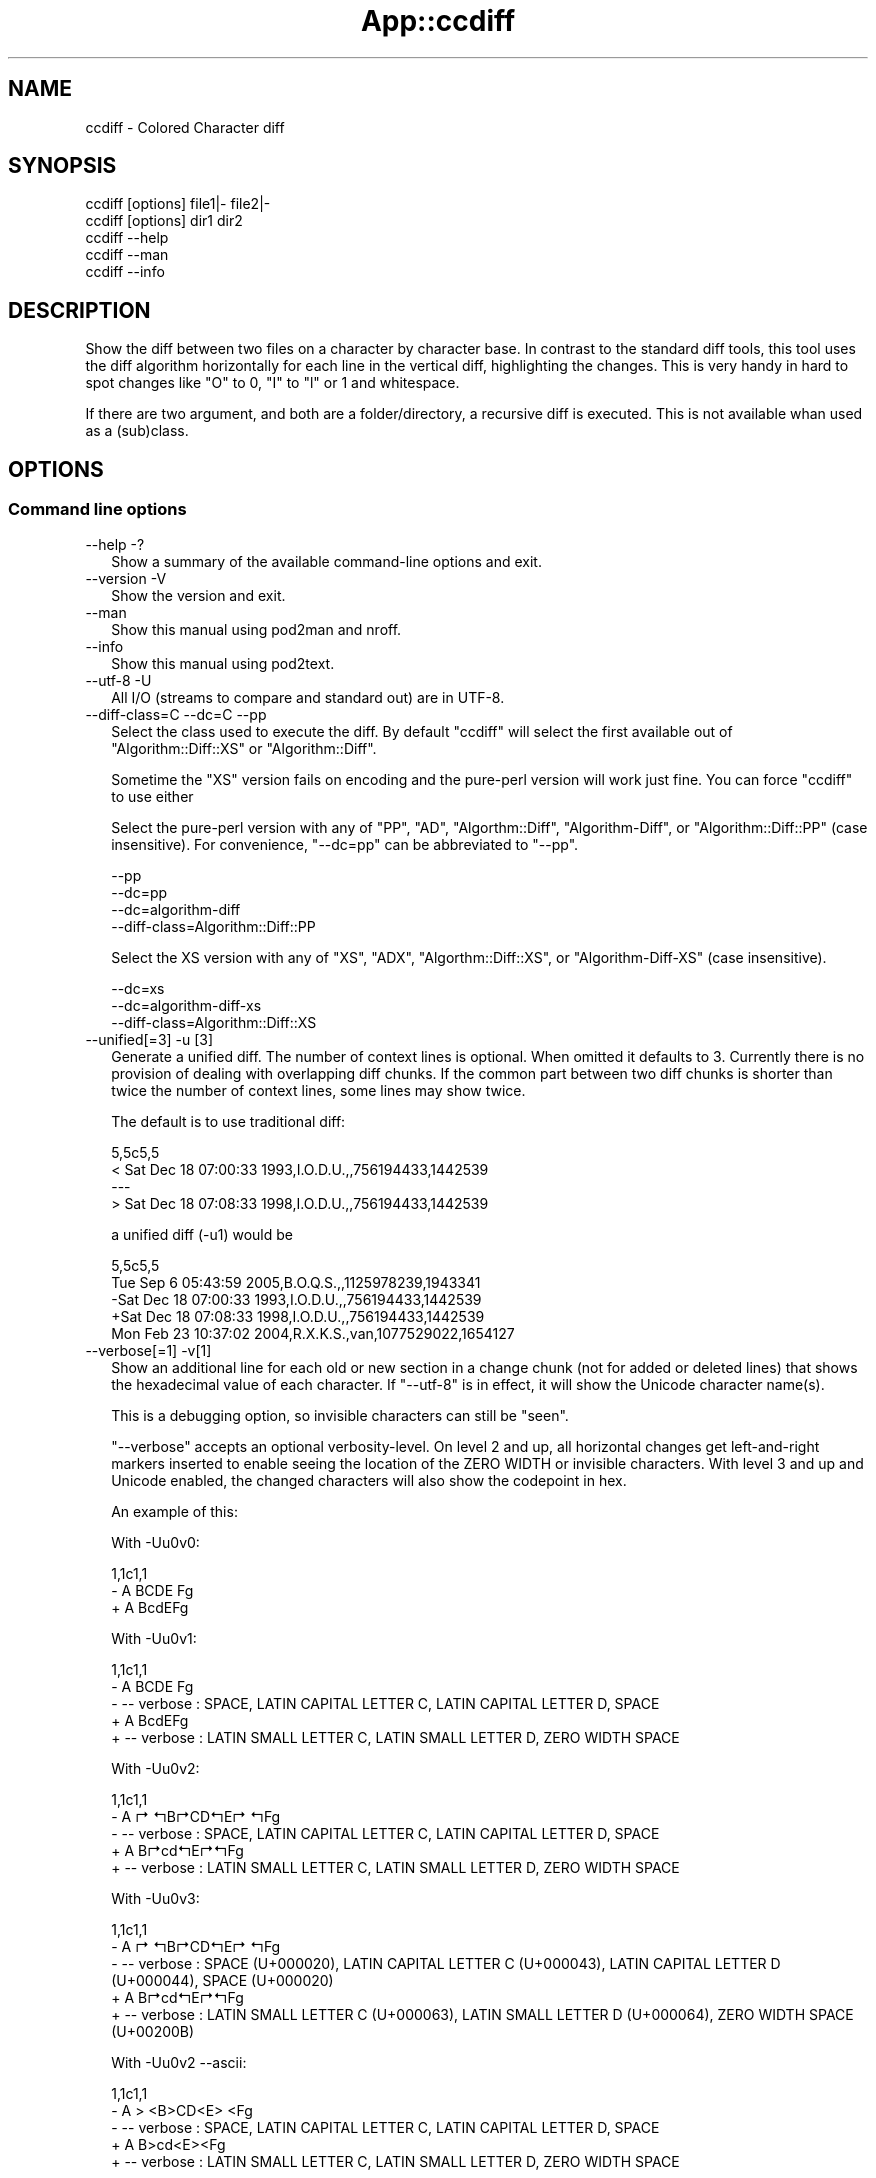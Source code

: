 .\" -*- mode: troff; coding: utf-8 -*-
.\" Automatically generated by Pod::Man v6.0.2 (Pod::Simple 3.45)
.\"
.\" Standard preamble:
.\" ========================================================================
.de Sp \" Vertical space (when we can't use .PP)
.if t .sp .5v
.if n .sp
..
.de Vb \" Begin verbatim text
.ft CW
.nf
.ne \\$1
..
.de Ve \" End verbatim text
.ft R
.fi
..
.\" \*(C` and \*(C' are quotes in nroff, nothing in troff, for use with C<>.
.ie n \{\
.    ds C` ""
.    ds C' ""
'br\}
.el\{\
.    ds C`
.    ds C'
'br\}
.\"
.\" Escape single quotes in literal strings from groff's Unicode transform.
.ie \n(.g .ds Aq \(aq
.el       .ds Aq '
.\"
.\" If the F register is >0, we'll generate index entries on stderr for
.\" titles (.TH), headers (.SH), subsections (.SS), items (.Ip), and index
.\" entries marked with X<> in POD.  Of course, you'll have to process the
.\" output yourself in some meaningful fashion.
.\"
.\" Avoid warning from groff about undefined register 'F'.
.de IX
..
.nr rF 0
.if \n(.g .if rF .nr rF 1
.if (\n(rF:(\n(.g==0)) \{\
.    if \nF \{\
.        de IX
.        tm Index:\\$1\t\\n%\t"\\$2"
..
.        if !\nF==2 \{\
.            nr % 0
.            nr F 2
.        \}
.    \}
.\}
.rr rF
.\"
.\" Required to disable full justification in groff 1.23.0.
.if n .ds AD l
.\" ========================================================================
.\"
.IX Title "App::ccdiff 3"
.TH App::ccdiff 3 2025-01-03 "perl v5.40.0" "User Contributed Perl Documentation"
.\" For nroff, turn off justification.  Always turn off hyphenation; it makes
.\" way too many mistakes in technical documents.
.if n .ad l
.nh
.SH NAME
ccdiff \- Colored Character diff
.SH SYNOPSIS
.IX Header "SYNOPSIS"
.Vb 2
\& ccdiff [options] file1|\- file2|\-
\& ccdiff [options] dir1    dir2
\&
\& ccdiff \-\-help
\& ccdiff \-\-man
\& ccdiff \-\-info
.Ve
.SH DESCRIPTION
.IX Header "DESCRIPTION"
Show the diff between two files on a character by character base. In contrast to
the standard diff tools, this tool uses the diff algorithm horizontally for each
line in the vertical diff, highlighting the changes. This is very handy in hard
to spot changes like \f(CW\*(C`O\*(C'\fR to \f(CW0\fR, \f(CW\*(C`I\*(C'\fR to \f(CW\*(C`l\*(C'\fR or \f(CW1\fR and whitespace.
.PP
If there are two argument, and both are a folder/directory, a recursive diff is
executed. This is not available whan used as a (sub)class.
.SH OPTIONS
.IX Header "OPTIONS"
.SS "Command line options"
.IX Subsection "Command line options"
.IP "\-\-help \-?" 2
.IX Item "--help -?"
Show a summary of the available command\-line options and exit.
.IP "\-\-version \-V" 2
.IX Item "--version -V"
Show the version and exit.
.IP \-\-man 2
.IX Item "--man"
Show this manual using pod2man and nroff.
.IP \-\-info 2
.IX Item "--info"
Show this manual using pod2text.
.IP "\-\-utf\-8 \-U" 2
.IX Item "--utf-8 -U"
All I/O (streams to compare and standard out) are in UTF\-8.
.IP "\-\-diff\-class=C \-\-dc=C \-\-pp" 2
.IX Item "--diff-class=C --dc=C --pp"
Select the class used to execute the diff. By default \f(CW\*(C`ccdiff\*(C'\fR will select
the first available out of \f(CW\*(C`Algorithm::Diff::XS\*(C'\fR or \f(CW\*(C`Algorithm::Diff\*(C'\fR.
.Sp
Sometime the \f(CW\*(C`XS\*(C'\fR version fails on encoding and the pure\-perl version will
work just fine. You can force \f(CW\*(C`ccdiff\*(C'\fR to use either
.Sp
Select the pure\-perl version with any of \f(CW\*(C`PP\*(C'\fR, \f(CW\*(C`AD\*(C'\fR, \f(CW\*(C`Algorthm::Diff\*(C'\fR,
\&\f(CW\*(C`Algorithm\-Diff\*(C'\fR, or \f(CW\*(C`Algorithm::Diff::PP\*(C'\fR (case insensitive).
For convenience, \f(CW\*(C`\-\-dc=pp\*(C'\fR can be abbreviated to \f(CW\*(C`\-\-pp\*(C'\fR.
.Sp
.Vb 4
\& \-\-pp
\& \-\-dc=pp
\& \-\-dc=algorithm\-diff
\& \-\-diff\-class=Algorithm::Diff::PP
.Ve
.Sp
Select the XS version with any of \f(CW\*(C`XS\*(C'\fR, \f(CW\*(C`ADX\*(C'\fR, \f(CW\*(C`Algorthm::Diff::XS\*(C'\fR, or
\&\f(CW\*(C`Algorithm\-Diff\-XS\*(C'\fR (case insensitive).
.Sp
.Vb 3
\& \-\-dc=xs
\& \-\-dc=algorithm\-diff\-xs
\& \-\-diff\-class=Algorithm::Diff::XS
.Ve
.IP "\-\-unified[=3] \-u [3]" 2
.IX Item "--unified[=3] -u [3]"
Generate a unified diff. The number of context lines is optional. When omitted
it defaults to 3. Currently there is no provision of dealing with overlapping
diff chunks. If the common part between two diff chunks is shorter than twice
the number of context lines, some lines may show twice.
.Sp
The default is to use traditional diff:
.Sp
.Vb 4
\& 5,5c5,5
\& < Sat Dec 18 07:00:33 1993,I.O.D.U.,,756194433,1442539
\& \-\-\-
\& > Sat Dec 18 07:08:33 1998,I.O.D.U.,,756194433,1442539
.Ve
.Sp
a unified diff (\-u1) would be
.Sp
.Vb 5
\& 5,5c5,5
\&  Tue Sep  6 05:43:59 2005,B.O.Q.S.,,1125978239,1943341
\& \-Sat Dec 18 07:00:33 1993,I.O.D.U.,,756194433,1442539
\& +Sat Dec 18 07:08:33 1998,I.O.D.U.,,756194433,1442539
\&  Mon Feb 23 10:37:02 2004,R.X.K.S.,van,1077529022,1654127
.Ve
.IP "\-\-verbose[=1] \-v[1]" 2
.IX Item "--verbose[=1] -v[1]"
Show an additional line for each old or new section in a change chunk (not for
added or deleted lines) that shows the hexadecimal value of each character. If
\&\f(CW\*(C`\-\-utf\-8\*(C'\fR is in effect, it will show the Unicode character name(s).
.Sp
This is a debugging option, so invisible characters can still be "seen".
.Sp
\&\f(CW\*(C`\-\-verbose\*(C'\fR accepts an optional verbosity\-level. On level 2 and up, all
horizontal changes get left\-and\-right markers inserted to enable seeing the
location of the ZERO WIDTH or invisible characters. With level 3 and up and
Unicode enabled, the changed characters will also show the codepoint in hex.
.Sp
An example of this:
.Sp
With \-Uu0v0:
.Sp
.Vb 3
\& 1,1c1,1
\& \- A  BCDE Fg
\& + A BcdE\:Fg
.Ve
.Sp
With \-Uu0v1:
.Sp
.Vb 5
\& 1,1c1,1
\& \- A  BCDE Fg
\& \- \-\- verbose : SPACE, LATIN CAPITAL LETTER C, LATIN CAPITAL LETTER D, SPACE
\& + A BcdE\:Fg
\& + \-\- verbose : LATIN SMALL LETTER C, LATIN SMALL LETTER D, ZERO WIDTH SPACE
.Ve
.Sp
With \-Uu0v2:
.Sp
.Vb 5
\& 1,1c1,1
\& \- A ↱ ↰B↱CD↰E↱ ↰Fg
\& \- \-\- verbose : SPACE, LATIN CAPITAL LETTER C, LATIN CAPITAL LETTER D, SPACE
\& + A B↱cd↰E↱\:↰Fg
\& + \-\- verbose : LATIN SMALL LETTER C, LATIN SMALL LETTER D, ZERO WIDTH SPACE
.Ve
.Sp
With \-Uu0v3:
.Sp
.Vb 5
\& 1,1c1,1
\& \- A ↱ ↰B↱CD↰E↱ ↰Fg
\& \- \-\- verbose : SPACE (U+000020), LATIN CAPITAL LETTER C (U+000043), LATIN CAPITAL LETTER D (U+000044), SPACE (U+000020)
\& + A B↱cd↰E↱\:↰Fg
\& + \-\- verbose : LATIN SMALL LETTER C (U+000063), LATIN SMALL LETTER D (U+000064), ZERO WIDTH SPACE (U+00200B)
.Ve
.Sp
With \-Uu0v2 \-\-ascii:
.Sp
.Vb 5
\& 1,1c1,1
\& \- A > <B>CD<E> <Fg
\& \- \-\- verbose : SPACE, LATIN CAPITAL LETTER C, LATIN CAPITAL LETTER D, SPACE
\& + A B>cd<E>\:<Fg
\& + \-\- verbose : LATIN SMALL LETTER C, LATIN SMALL LETTER D, ZERO WIDTH SPACE
.Ve
.Sp
the word "verbose" and the character markers will be displayed using the
\&\f(CW\*(C`verbose\*(C'\fR color. The characters used for the markers can be defined in your
configuration file as \f(CW\*(C`chr_cml\*(C'\fR (the character used as marker on the left)
and \f(CW\*(C`chr_cmr\*(C'\fR (the character used as marker on the right).
.IP "\-\-markers \-m" 2
.IX Item "--markers -m"
Use markers under each changed character in change\-chunks.
.Sp
\&\f(CW\*(C`\-\-markers\*(C'\fR is especially useful if the terminal does not support colors, or
if you want to copy/paste the output to (ASCII) mail. See also \f(CW\*(C`\-\-ascii\*(C'\fR. The
markers will have the same color as added or deleted text.
.Sp
This will look like (with unified diff):
.Sp
.Vb 5
\& 5,5c5,5
\& \-Sat Dec 18 07:08:33 1998,I.O.D.U.,,756194433,1442539
\& \-               ▼       ▼
\& +Sat Dec 18 07:00:33 1993,I.O.D.U.,,756194433,1442539
\& +               ▲       ▲
.Ve
.Sp
The characters used for the markers can be defined in your configuration file
as \f(CW\*(C`chr_old\*(C'\fR (the character used as marker under removed characters) and
\&\f(CW\*(C`chr_new\*(C'\fR (the character used as marker under added characters).
.Sp
If \f(CW\*(C`\-\-ellipsis\*(C'\fR is also in effect and either the \f(CW\*(C`chr_eli\*(C'\fR is longer than
one character or \f(CW\*(C`\-\-verbose\*(C'\fR level is over 2, this option is automatically
disabled.
.IP "\-\-ascii \-a" 2
.IX Item "--ascii -a"
Use (colored) ASCII indicators instead of Unicode. The default indicators are
Unicode characters that stand out better. The markers will have the same color
as added or deleted text.
.Sp
For the vertical markers (\f(CW\*(C`\-m\*(C'\fR) that would look like:
.Sp
.Vb 5
\& 5,5c5,5
\& \-Sat Dec 18 07:08:33 1998,I.O.D.U.,,756194433,1442539
\& \-               ^       ^
\& +Sat Dec 18 07:00:33 1993,I.O.D.U.,,756194433,1442539
\& +               ^       ^
.Ve
.Sp
For the positional indicators, I did consider using U+034e (COMBINING UPWARDS
ARROW BELOW), but as most terminals are probably unable to show it due to line
height changes, I did not pursue the idea.
.IP "\-\-pink \-p" 2
.IX Item "--pink -p"
Change the default \f(CW\*(C`red\*(C'\fR for deleted text to the color closest to pink that
is supported by Term::ANSIColor: \f(CW\*(C`magenta\*(C'\fR.
.IP "\-\-reverse \-r" 2
.IX Item "--reverse -r"
Reverse/invert the foreground and background for the colored indicators.
.Sp
If the foreground color has \f(CW\*(C`bold\*(C'\fR, it will be stripped from the new background
color.
.IP "\-\-swap \-s" 2
.IX Item "--swap -s"
Swap the colors for new and old.
.IP \-\-list\-colors 2
.IX Item "--list-colors"
List available colors and exit.
.IP \-\-no\-colors 2
.IX Item "--no-colors"
Disable all colors. Useful for redirecting the diff output to a file that is to
be included in documentation.
.Sp
This is the default if the environment variable \f(CW$NO_COLOR\fR has a true value or
if the environment variable \f(CW$CLICOLOR\fR is set to a false value.  If set,
\&\f(CW$CLICOLOR_FORCE\fR will overrule the default of \f(CW$NO_COLOR\fR.
.IP \-\-old=color 2
.IX Item "--old=color"
Define the foreground color for deleted text.
.IP \-\-new=color 2
.IX Item "--new=color"
Define the foreground color for added text.
.IP \-\-bg=color 2
.IX Item "--bg=color"
Define the background color for changed text.
.IP "\-\-index \-\-idx \-I" 2
.IX Item "--index --idx -I"
Prefix position indicators with an index.
.Sp
.Vb 3
\& [001] 5,5c5,5
\& \-Sat Dec 18 07:08:33 1998,I.O.D.U.,,756194433,1442539
\& +Sat Dec 18 07:00:33 1993,I.O.D.U.,,756194433,1442539
.Ve
.Sp
If a positive number is passed (\f(CW\*(C`\-\-index=4\*(C'\fR or \f(CW\*(C`\-I 4\*(C'\fR), display just the
chunk with that index, using the \f(CW\*(C`verbose\*(C'\fR color:
.Sp
This is useful in combination with \f(CW\*(C`\-\-verbose\*(C'\fR.
.IP "\-\-threshold=2 \-t 2" 2
.IX Item "--threshold=2 -t 2"
Defines the number of lines a change block may differ before the fall\-back of
horizontal diff to vertical diff.
.Sp
If a chunk describes a change, and the number of lines in the original block
has fewer or more lines than the new block and that difference exceeds this
threshold, \f(CW\*(C`ccdiff\*(C'\fR will fall\-back to vertical diff.
.IP "\-\-heuristics=n \-h n" 2
.IX Item "--heuristics=n -h n"
Defines the percentage of character\-changes a change block may differ before
the fall\-back of horizontal diff to vertical diff.
.Sp
This percentage is calculated as \f(CW\*(C`(characters removed + characters added) /
(2 * characters unchanged))\*(C'\fR.
.IP "\-\-ellipsis=n \-e n" 2
.IX Item "--ellipsis=n -e n"
Defines the number of characters to keep on each side of a horizontal\-equal
segment. The default is \f(CW0\fR, meaning do not compress.
.Sp
If set to a positive number, and the length of a segment of equal characters
inside a horizontal diff is longer than twice this value, the middle part is
replaced with \f(CW\*(C`┈ U02508 \eN{BOX DRAWINGS LIGHT QUADRUPLE DASH HORIZONTAL}\*(C'\fR
(instead of … U02026, as HORIZONTAL ELLIPSIS does not stand out enough).
.Sp
With \f(CW\*(C`\-u0me3\*(C'\fR that would be like
.Sp
.Vb 5
\& 5,5c5,5
\& \-Sat┈07:08:33┈ 1998,I.┈539
\& \-        ▼        ▼
\& +Sat┈07:00:33┈ 1993,I.┈539
\& +        ▲        ▲
.Ve
.Sp
With \f(CW\*(C`\-u0e3 \-v2\*(C'\fR like
.Sp
.Vb 5
\& 5,5c5,5
\& \-Sat↤9↦07:0↱0↰:33 199↱3↰,I.↤23↦539
\& \- \-\- verbose : DIGIT ZERO, DIGIT THREE
\& +Sat↤9↦07:0↱8↰:33 199↱8↰,I.↤23↦539
\& + \-\- verbose : DIGIT EIGHT, DIGIT EIGHT
.Ve
.Sp
The text used for the replaced text can be defined in your configuration file
as \f(CW\*(C`chr_eli\*(C'\fR and/or \f(CW\*(C`chr_eli_v\*(C'\fR.
.IP "\-\-ignore\-case \-i" 2
.IX Item "--ignore-case -i"
Ignore case on comparison.
.IP "\-\-ignore\-all\-space \-w" 2
.IX Item "--ignore-all-space -w"
Ignore all white\-space changes. This will set all options \f(CW\*(C`\-b\*(C'\fR, \f(CW\*(C`\-Z\*(C'\fR, \f(CW\*(C`\-E\*(C'\fR,
and \f(CW\*(C`\-B\*(C'\fR.
.IP "\-\-ignore\-trailing\-space \-Z" 2
.IX Item "--ignore-trailing-space -Z"
Ignore changes in trailing white\-space (tabs and spaces).
.IP "\-\-ignore\-ws|ignore\-space\-change \-b" 2
.IX Item "--ignore-ws|ignore-space-change -b"
Ignore changes in horizontal white\-space (tabs and spaces). This does not
include white\-space changes that split non\-white\-space or remove white\-space
between two non\-white\-space elements.
.IP "\-\-ignore\-tab\-expansion \-E" 2
.IX Item "--ignore-tab-expansion -E"
NYI
.IP "\-\-ignore\-blank\-lines \-B" 2
.IX Item "--ignore-blank-lines -B"
\&\fBJust Partly Implemented\fR (WIP)
.SS "Configuration files"
.IX Subsection "Configuration files"
In order to be able to overrule the defaults set in \f(CW\*(C`ccdiff\*(C'\fR, one can set
options specific for this login. The following option files are looked for
in this order:
.PP
.Vb 3
\& \- $HOME/ccdiff.rc
\& \- $HOME/.ccdiffrc
\& \- $HOME/.config/ccdiff
.Ve
.PP
and evaluated in that order. Any options specified in a file later in that
chain will overwrite previously set options.
.PP
Option files are only read and evaluated if they are not empty and not writable
by others than the owner.
.PP
The syntax of the file is one option per line, where leading and trailing
white\-space is ignored. If that line then starts with one of the options
listed below, followed by optional white\-space followed by either an \f(CW\*(C`=\*(C'\fR or
a \f(CW\*(C`:\*(C'\fR, followed by optional white\-space and the values, the value is assigned
to the option. The values \f(CW\*(C`no\*(C'\fR and \f(CW\*(C`false\*(C'\fR (case insensitive) are aliases
for \f(CW0\fR. The values \f(CW\*(C`yes\*(C'\fR and \f(CW\*(C`true\*(C'\fR are aliases to \f(CW\-1\fR (\f(CW\-1\fR being a
true value).
.PP
Between parens is the corresponding command\-line option.
.IP "unified (\-u)" 2
.IX Item "unified (-u)"
If you prefer unified\-diff over old\-style diff by default, set this to the
desired number of context lines:
.Sp
.Vb 1
\& unified : 3
.Ve
.Sp
The default is undefined
.IP "markers (\-m)" 2
.IX Item "markers (-m)"
.Vb 1
\& markers : false
.Ve
.Sp
Defines if markers should be used under changed characters. The default is to
use colors only. The \f(CW\*(C`\-m\*(C'\fR command line option will toggle the option when set
from a configuration file.
.IP "ascii (\-a)" 2
.IX Item "ascii (-a)"
.Vb 1
\& ascii   : false
.Ve
.Sp
Defines to use ASCII markers instead of Unicode markers. The default is to use
Unicode markers.
.IP "reverse (\-r)" 2
.IX Item "reverse (-r)"
.Vb 1
\& reverse : false
.Ve
.Sp
Defines if changes are displayed as foreground\-color over background\-color
or background\-color over foreground\-color. The default is \f(CW\*(C`false\*(C'\fR, so it will
color the changes with the appropriate color (\f(CW\*(C`new\*(C'\fR or \f(CW\*(C`old\*(C'\fR) over the
default background color.
.IP "swap (\-s)" 2
.IX Item "swap (-s)"
.Vb 1
\& swap    : false
.Ve
.Sp
Swap the colors for new and old.
.IP "new (\-\-new)" 2
.IX Item "new (--new)"
.Vb 1
\& new     : green
.Ve
.Sp
Defines the color to be used for added text. The default is \f(CW\*(C`green\*(C'\fR.
.Sp
The color \f(CW\*(C`none\*(C'\fR is also accepted and disables this color.
.Sp
Any color accepted by Term::ANSIColor is allowed. Any other color will
result in a warning. This option can include \f(CW\*(C`bold\*(C'\fR either as prefix or
as suffix.
.Sp
This option may also be specified as
.Sp
.Vb 4
\& new\-color
\& new_color
\& new\-colour
\& new_colour
.Ve
.IP "old (\-\-old)" 2
.IX Item "old (--old)"
.Vb 1
\& old     : red
.Ve
.Sp
Defines the color to be used for deleted text. The default is \f(CW\*(C`red\*(C'\fR.
.Sp
The color \f(CW\*(C`none\*(C'\fR is also accepted and disables this color.
.Sp
Any color accepted by Term::ANSIColor is allowed. Any other color will
result in a warning. This option can include \f(CW\*(C`bold\*(C'\fR either as prefix or
as suffix.
.Sp
This option may also be specified as
.Sp
.Vb 4
\& old\-color
\& old_color
\& old\-colour
\& old_colour
.Ve
.IP "bg (\-\-bg)" 2
.IX Item "bg (--bg)"
.Vb 1
\& bg      : white
.Ve
.Sp
Defines the color to be used as background for changed text. The default is
\&\f(CW\*(C`white\*(C'\fR.
.Sp
The color \f(CW\*(C`none\*(C'\fR is also accepted and disables this color.
.Sp
Any color accepted by Term::ANSIColor is allowed. Any other color will
result in a warning. The \f(CW\*(C`bold\*(C'\fR attribute is not allowed.
.Sp
This option may also be specified as
.Sp
.Vb 9
\& bg\-color
\& bg_color
\& bg\-colour
\& bg_colour
\& background
\& background\-color
\& background_color
\& background\-colour
\& background_colour
.Ve
.IP "header (\-H \-\-header \-\-HC=color \-\-header\-color=color)" 2
.IX Item "header (-H --header --HC=color --header-color=color)"
.Vb 2
\& header  : 1
\& header  : blue_on_white
.Ve
.Sp
Defines if a header is displayed above the diff (default is 1), supported
colors are allowed.
.Sp
If the value is a valid supported color, it will show the header in that
color scheme.  To disable the header set it to \f(CW0\fR in the RC file or use
\&\f(CW\*(C`\-\-no\-header\*(C'\fR as a command line argument.
.IP verbose 2
.IX Item "verbose"
.Vb 1
\& verbose : cyan
.Ve
.Sp
Defines the color to be used as color for the verbose tag. The default is
\&\f(CW\*(C`cyan\*(C'\fR. This color will only be used under \f(CW\*(C`\-\-verbose\*(C'\fR.
.Sp
The color \f(CW\*(C`none\*(C'\fR is also accepted and disables this color.
.Sp
Any color accepted by Term::ANSIColor is allowed. Any other color will
result in a warning.
.Sp
This option may also be specified as
.Sp
.Vb 4
\& verbose\-color
\& verbose_color
\& verbose\-colour
\& verbose_colour
.Ve
.IP "utf8 (\-U)" 2
.IX Item "utf8 (-U)"
.Vb 1
\& utf8    : yes
.Ve
.Sp
Defines whether all I/O is to be interpreted as UTF\-8. The default is \f(CW\*(C`no\*(C'\fR.
.Sp
This option may also be specified as
.Sp
.Vb 3
\& unicode
\& utf
\& utf\-8
.Ve
.IP "index (\-I)" 2
.IX Item "index (-I)"
.Vb 1
\& index   : no
.Ve
.Sp
Defines if the position indication for a change chunk is prefixed with an
index number. The default is \f(CW\*(C`no\*(C'\fR. The index is 1\-based.
.Sp
Without this option, the position indication would be like
.Sp
.Vb 3
\& 5,5c5,5
\& 19,19d18
\& 42a42,42
.Ve
.Sp
with this option, it would be
.Sp
.Vb 3
\& [001] 5,5c5,5
\& [002] 19,19d18
\& [005] 42a42,42
.Ve
.Sp
When this option contains a positive integer, \f(CW\*(C`ccdiff\*(C'\fR will only show the
diff chunk with that index.
.IP emacs 2
.IX Item "emacs"
.Vb 1
\& emacs   : no
.Ve
.Sp
If this option is yes/true, calling \f(CW\*(C`ccdiff\*(C'\fR with just one single argument,
and that argument being an existing file, the arguments will act as
.Sp
.Vb 1
\& $ ccdiff file~ file
.Ve
.Sp
if file~ exists.
.IP "threshold (\-t)" 2
.IX Item "threshold (-t)"
.Vb 1
\& threshold : 2
.Ve
.Sp
Defines the number of lines a change block may differ before the fall\-back of
horizontal diff to vertical diff.
.IP "heuristics (\-h)" 2
.IX Item "heuristics (-h)"
.Vb 1
\& heuristics : 40
.Ve
.Sp
Defines the percentage of character\-changes a change block may differ before
the fall\-back of horizontal diff to vertical diff. The default is undefined,
meaning no fallback based on heuristics.
.IP "ellipsis (\-e)" 2
.IX Item "ellipsis (-e)"
.Vb 1
\& ellipsis : 0
.Ve
.Sp
Defines the number of characters to keep on each side of a horizontal\-equal
segment. The default is \f(CW0\fR, meaning to not compress. See also \f(CW\*(C`chr_eli\*(C'\fR.
.IP chr_old 2
.IX Item "chr_old"
.Vb 1
\& chr_old : U+25BC
.Ve
.Sp
Defines the character used to indicate the position of removed text on the
line below the text when option \f(CW\*(C`\-m\*(C'\fR is in effect.
.IP chr_new 2
.IX Item "chr_new"
.Vb 1
\& chr_new : U+25B2
.Ve
.Sp
Defines the character used to indicate the position of added text on the
line below the text when option \f(CW\*(C`\-m\*(C'\fR is in effect.
.IP chr_cml 2
.IX Item "chr_cml"
.Vb 1
\& chr_cml : U+21B1
.Ve
.Sp
Defines the character used to indicate the starting position of changed text
in a line when verbose level is 3 and up.
.IP chr_cmr 2
.IX Item "chr_cmr"
.Vb 1
\& chr_cmr : U+21B0
.Ve
.Sp
Defines the character used to indicate the ending position of changed text
in a line when verbose level is 3 and up.
.IP chr_eli 2
.IX Item "chr_eli"
.Vb 1
\& chr_eli : U+2508
.Ve
.Sp
Defines the character used to indicate omitted text in large unchanged text
when \f(CW\*(C`\-\-ellipsis\*(C'\fR/\f(CW\*(C`\-e\*(C'\fR is in effect.
.Sp
This character is not equally well visible on all terminals or in all fonts,
so you might want to change it to something that stands out better in your
environment. Possible suggestions:
.Sp
.Vb 10
\& … U+2026 HORIZONTAL ELLIPSIS
\& ‴ U+2034 TRIPLE PRIME
\& ‷ U+2037 REVERSED TRIPLE PRIME
\& ↔ U+2194 LEFT RIGHT ARROW
\& ↭ U+21ad LEFT RIGHT WAVE ARROW
\& ↮ U+21ae LEFT RIGHT ARROW WITH STROKE
\& ↹ U+21b9 LEFTWARDS ARROW TO BAR OVER RIGHTWARDS ARROW TO BAR
\& ⇄ U+21c4 RIGHTWARDS ARROW OVER LEFTWARDS ARROW
\& ⇆ U+21c6 LEFTWARDS ARROW OVER RIGHTWARDS ARROW
\& ⇎ U+21ce LEFT RIGHT DOUBLE ARROW WITH STROKE
\& ⇔ U+21d4 LEFT RIGHT DOUBLE ARROW
\& ⇹ U+21f9 LEFT RIGHT ARROW WITH VERTICAL STROKE
\& ⇼ U+21fc LEFT RIGHT ARROW WITH DOUBLE VERTICAL STROKE
\& ⇿ U+21ff LEFT RIGHT OPEN\-HEADED ARROW
\& ≋ U+224b TRIPLE TILDE
\& ┄ U+2504 BOX DRAWINGS LIGHT TRIPLE DASH HORIZONTAL
\& ┅ U+2505 BOX DRAWINGS HEAVY TRIPLE DASH HORIZONTAL
\& ┈ U+2508 BOX DRAWINGS LIGHT QUADRUPLE DASH HORIZONTAL
\& ┉ U+2509 BOX DRAWINGS HEAVY QUADRUPLE DASH HORIZONTAL
\& ⧻ U+29fb TRIPLE PLUS
\& ⬌ U+2b0c LEFT RIGHT BLACK ARROW
.Ve
.IP chr_eli_v 2
.IX Item "chr_eli_v"
.Vb 1
\& chr_eli_v : U+21A4U+21A6
.Ve
.Sp
When using \f(CW\*(C`\-\-ellipsis\*(C'\fR with \f(CW\*(C`\-\-verbose\*(C'\fR level 2 or up, the single character
indicator will be replaced with this character. If it is 2 characters wide, the
length of the compressed part is put between the characters.
.Sp
A suggested alternative might be U+21E4U+21E5
.IP iwbZusePP 2
.IX Item "iwbZusePP"
As Algorithm::Diff::XS is fast but is not 100% drop\-in compliant with
Algorithm::Diff and options \f(CW\*(C`\-i\*(C'\fR, \f(CW\*(C`\-w\*(C'\fR, \f(CW\*(C`\-b\*(C'\fR, and \f(CW\*(C`\-Z\*(C'\fR are likely to
not work in the \f(CW\*(C`XS\*(C'\fR version, this option allows automatic switching to
the slower version if any of these options is selected.
.SH "Git integration"
.IX Header "Git integration"
You can use ccdiff to show diffs in git. It may work like this:
.PP
.Vb 9
\& $ git config \-\-global diff.tool ccdiff
\& $ git config \-\-global difftool.prompt false
\& $ git config \-\-global difftool.ccdiff.cmd \*(Aqccdiff \-\-utf\-8 \-u \-r $LOCAL $REMOTE\*(Aq
\& $ git difftool SHA~..SHA
\& $ wget https://github.com/Tux/App\-ccdiff/raw/master/Files/git\-ccdiff \e
\&    \-O ~/bin/git\-ccdiff
\& $ perl \-pi \-e \*(Aqs{/pro/bin/perl}{/usr/bin/env perl}\*(Aq ~/bin/git\-ccdiff
\& $ chmod 755 ~/bin/git\-ccdiff
\& $ git ccdiff SHA
.Ve
.PP
Of course you can use \f(CW\*(C`curl\*(C'\fR instead of \f(CW\*(C`wget\*(C'\fR and you can choose your own
(fixed) path to \f(CW\*(C`perl\*(C'\fR instead of using \f(CW\*(C`/usr/bin/env\*(C'\fR.
.PP
From then on you can do
.PP
.Vb 2
\& $ git ccdiff
\& $ git ccdiff 5c5a39f2
.Ve
.SH CAVEATS
.IX Header "CAVEATS"
Due to the implementation, where both sides of the comparison are completely
kept in memory, this tool might not be able to deal with (very) large datasets.
.SS Speed
.IX Subsection "Speed"
There are situations where Algorithm::Diff takes considerably more time
compared to e.g. GNU diff. Installing Algorithm::Diff::XS will make
\&\f(CW\*(C`ccdiff\*(C'\fR a lot faster. \f(CW\*(C`ccdiff\*(C'\fR will choose Algorithm::Diff::XS if
available.
.PP
Note however that options like \f(CW\*(C`\-i\*(C'\fR, \f(CW\*(C`\-w\*(C'\fR, \f(CW\*(C`\-b\*(C'\fR, and \f(CW\*(C`\-Z\*(C'\fR are likely to
be a no\-op in Algorithm::Diff::XS, as that has not been implemented and
it is rather unlikely it will be. Choose \f(CW\*(C`\-\-dc=pp\*(C'\fR then. If you want this
switch always, set \f(CW\*(C`iwbZusePP = 1\*(C'\fR in one of your "Configuration files".
.SH "SEE ALSO"
.IX Header "SEE ALSO"
Algorithm::Diff::XS, Algorithm::Diff, Text::Diff
.SH AUTHOR
.IX Header "AUTHOR"
H.Merijn Brand
.SH "COPYRIGHT AND LICENSE"
.IX Header "COPYRIGHT AND LICENSE"
.Vb 1
\& Copyright (C) 2018\-2025 H.Merijn Brand.  All rights reserved.
.Ve
.PP
This library is free software;  you can redistribute and/or modify it under
the same terms as The Artistic License 2.0.
